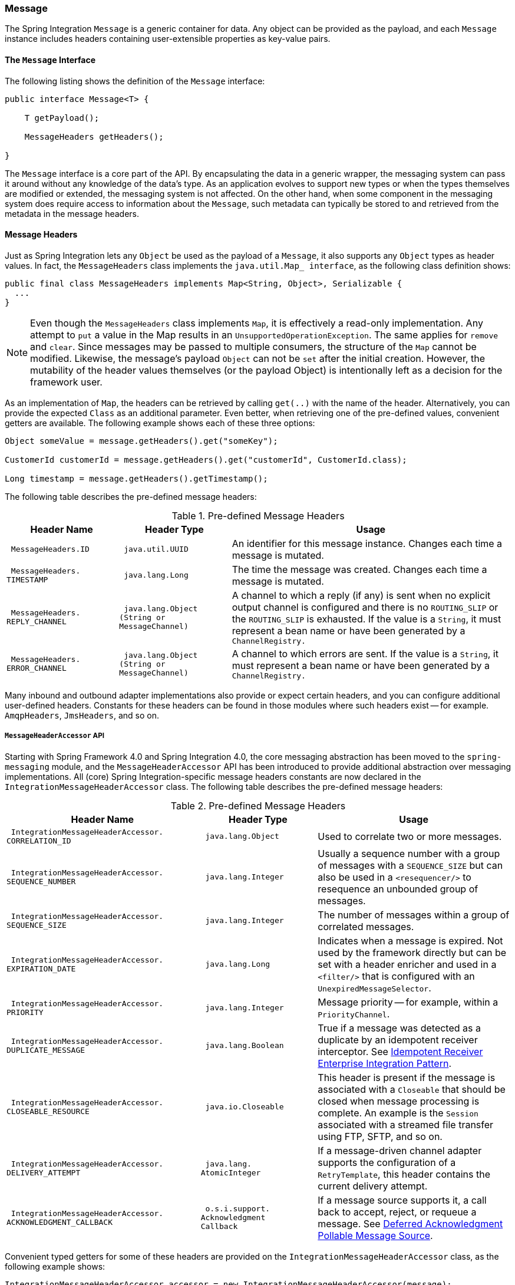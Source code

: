 [[message]]
=== Message

The Spring Integration `Message` is a generic container for data.
Any object can be provided as the payload, and each `Message` instance includes headers containing user-extensible properties as key-value pairs.

[[message-interface]]
==== The `Message` Interface

The following listing shows the definition of the `Message` interface:

====
[source,java]
----
public interface Message<T> {

    T getPayload();

    MessageHeaders getHeaders();

}
----
====

The `Message` interface is a core part of the API.
By encapsulating the data in a generic wrapper, the messaging system can pass it around without any knowledge of the data's type.
As an application evolves to support new types or when the types themselves are modified or extended, the messaging system is not affected.
On the other hand, when some component in the messaging system does require access to information about the `Message`, such metadata can typically be stored to and retrieved from the metadata in the message headers.

[[message-headers]]
==== Message Headers

Just as Spring Integration lets any `Object` be used as the payload of a `Message`, it also supports any `Object` types as header values.
In fact, the `MessageHeaders` class implements the `java.util.Map_ interface`, as the following class definition shows:

====
[source,java]
----
public final class MessageHeaders implements Map<String, Object>, Serializable {
  ...
}
----
====

NOTE: Even though the `MessageHeaders` class implements `Map`, it is effectively a read-only implementation.
Any attempt to `put` a value in the Map results in an `UnsupportedOperationException`.
The same applies for `remove` and `clear`.
Since messages may be passed to multiple consumers, the structure of the `Map` cannot be modified.
Likewise, the message's payload `Object` can not be `set` after the initial creation.
However, the mutability of the header values themselves (or the payload Object) is intentionally left as a decision for the framework user.

As an implementation of `Map`, the headers can be retrieved by calling `get(..)` with the name of the header.
Alternatively, you can provide the expected `Class` as an additional parameter.
Even better, when retrieving one of the pre-defined values, convenient getters are available.
The following example shows each of these three options:

====
[source,java]
----
Object someValue = message.getHeaders().get("someKey");

CustomerId customerId = message.getHeaders().get("customerId", CustomerId.class);

Long timestamp = message.getHeaders().getTimestamp();
----
====

The following table describes the pre-defined message headers:

.Pre-defined Message Headers

[cols="2l,2l,5", options="header"]
|===
| Header Name
| Header Type
| Usage

| MessageHeaders.ID
| java.util.UUID
| An identifier for this message instance.
Changes each time a message is mutated.

| MessageHeaders.
TIMESTAMP
| java.lang.Long
| The time the message was created.
Changes each time a message is mutated.

| MessageHeaders.
REPLY_CHANNEL
| java.lang.Object
(String or
MessageChannel)
| A channel to which a reply (if any) is sent when no explicit output channel is configured and there is no `ROUTING_SLIP` or the `ROUTING_SLIP` is exhausted.
If the value is a `String`, it must represent a bean name or have been generated by a `ChannelRegistry.`

| MessageHeaders.
ERROR_CHANNEL
| java.lang.Object
(String or
MessageChannel)
| A channel to which errors are sent.
If the value is a `String`, it must represent a bean name or have been generated by a `ChannelRegistry.`
|===

Many inbound and outbound adapter implementations also provide or expect certain headers, and you can configure additional user-defined headers.
Constants for these headers can be found in those modules where such headers exist -- for example.
`AmqpHeaders`, `JmsHeaders`, and so on.

[[message-header-accessor]]
===== `MessageHeaderAccessor` API

Starting with Spring Framework 4.0 and Spring Integration 4.0, the core messaging abstraction has been moved to the `spring-messaging` module, and the `MessageHeaderAccessor` API has been introduced to provide additional abstraction over messaging implementations.
All (core) Spring Integration-specific message headers constants are now declared in the `IntegrationMessageHeaderAccessor` class.
The following table describes the pre-defined message headers:

.Pre-defined Message Headers
[cols="5l,3l,5", options="header"]
|===
| Header Name
| Header Type
| Usage

| IntegrationMessageHeaderAccessor.
CORRELATION_ID
| java.lang.Object
| Used to correlate two or more messages.

| IntegrationMessageHeaderAccessor.
SEQUENCE_NUMBER
| java.lang.Integer
| Usually a sequence number with a group of messages with a `SEQUENCE_SIZE` but can also be used in a `<resequencer/>` to resequence an unbounded group of messages.

| IntegrationMessageHeaderAccessor.
SEQUENCE_SIZE
| java.lang.Integer
| The number of messages within a group of correlated messages.

| IntegrationMessageHeaderAccessor.
EXPIRATION_DATE
| java.lang.Long
| Indicates when a message is expired.
Not used by the framework directly but can be set with a header enricher and used in a `<filter/>` that is configured with an `UnexpiredMessageSelector`.

| IntegrationMessageHeaderAccessor.
PRIORITY
| java.lang.Integer
| Message priority -- for example, within a `PriorityChannel`.


| IntegrationMessageHeaderAccessor.
DUPLICATE_MESSAGE
| java.lang.Boolean
| True if a message was detected as a duplicate by an idempotent receiver interceptor.
See <<./handler-advice.adoc#idempotent-receiver,Idempotent Receiver Enterprise Integration Pattern>>.

| IntegrationMessageHeaderAccessor.
CLOSEABLE_RESOURCE
| java.io.Closeable
| This header is present if the message is associated with a `Closeable` that should be closed when message processing is complete.
An example is the `Session` associated with a streamed file transfer using FTP, SFTP, and so on.

| IntegrationMessageHeaderAccessor.
DELIVERY_ATTEMPT
| java.lang.
AtomicInteger
| If a message-driven channel adapter supports the configuration of a `RetryTemplate`, this header contains the current delivery attempt.

| IntegrationMessageHeaderAccessor.
ACKNOWLEDGMENT_CALLBACK
| o.s.i.support.
Acknowledgment
Callback
| If a message source supports it, a call back to accept, reject, or requeue a message.
See <<./polling-consumer.adoc#deferred-acks-message-source,Deferred Acknowledgment Pollable Message Source>>.
|===

Convenient typed getters for some of these headers are provided on the `IntegrationMessageHeaderAccessor` class, as the following example shows:

====
[source,java]
----
IntegrationMessageHeaderAccessor accessor = new IntegrationMessageHeaderAccessor(message);
int sequenceNumber = accessor.getSequenceNumber();
Object correlationId = accessor.getCorrelationId();
...
----
====

The following table describes headers that also appear in the `IntegrationMessageHeaderAccessor` but are generally not used by user code (that is, they are generally used by internal parts of Spring Integration -- their inclusion here is for completeness):

.Pre-defined Message Headers
[cols="5l,3l,5", options="header"]
|===
| Header Name
| Header Type
| Usage

| IntegrationMessageHeaderAccessor.
SEQUENCE_DETAILS
| java.util.
List<List<Object>>
| A stack of correlation data used when nested correlation is needed (for example,
`splitter->...->splitter->...->aggregator->...->aggregator`).

| IntegrationMessageHeaderAccessor.
ROUTING_SLIP
| java.util.
Map<List<Object>, Integer>
| See <<./router.adoc#routing-slip,Routing Slip>>.
|===

[[message-id-generation]]
===== Message ID Generation

When a message transitions through an application, each time it is mutated (for example,
by a transformer) a new message ID is assigned.
The message ID is a `UUID`.
Beginning with Spring Integration 3.0, the default strategy used for IS generation is more efficient than the previous `java.util.UUID.randomUUID()` implementation.
It uses simple random numbers based on a secure random seed instead of creating a secure random number each time.

A different UUID generation strategy can be selected by declaring a bean that implements `org.springframework.util.IdGenerator` in the application context.

IMPORTANT: Only one UUID generation strategy can be used in a classloader.
This means that, if two or more application contexts run in the same classloader, they share the same strategy.
If one of the contexts changes the strategy, it is used by all contexts.
If two or more contexts in the same classloader declare a bean of type `org.springframework.util.IdGenerator`, they must all be an instance of the same class.
Otherwise, the context attempting to replace a custom strategy fails to initialize.
If the strategy is the same, but parameterized, the strategy in the first context to be initialized is used.

In addition to the default strategy, two additional `IdGenerators` are provided.
`org.springframework.util.JdkIdGenerator` uses the previous `UUID.randomUUID()` mechanism.
You can use `o.s.i.support.IdGenerators.SimpleIncrementingIdGenerator` when a UUID is not really needed and a simple incrementing value is sufficient.

[[read-only-headers]]
===== Read-only Headers

The `MessageHeaders.ID` and `MessageHeaders.TIMESTAMP` are read-only headers and cannot be overridden.

Since version 4.3.2, the `MessageBuilder` provides the `readOnlyHeaders(String... readOnlyHeaders)` API to customize a list of headers that should not be copied from an upstream `Message`.
Only the `MessageHeaders.ID` and `MessageHeaders.TIMESTAMP` are read only by default.
The global `spring.integration.readOnly.headers` property (see <<./configuration.adoc#global-properties,Global Properties>>) is provided to customize `DefaultMessageBuilderFactory` for framework components.
This can be useful when you would like do not populate some out-of-the-box headers, such as `contentType` by the `ObjectToJsonTransformer` (see <<./transformer.adoc#json-transformers,JSON Transformers>>).

When you try to build a new message using `MessageBuilder`, this kind of header is ignored and a particular `INFO` message is emitted to logs.

Starting with version 5.0, <<./gateway.adoc#gateway,,Messaging Gateway>>, <<./content-enrichment.adoc#header-enricher,,Header Enricher>>, <<./content-enrichment.adoc#payload-enricher,,Content Enricher>> and <<./transformer.adoc#header-filter,,Header Filter>> do not let you configure the `MessageHeaders.ID` and `MessageHeaders.TIMESTAMP` header names when `DefaultMessageBuilderFactory` is used, and they throw `BeanInitializationException`.

[[header-propagation]]
===== Header Propagation

When messages are processed (and modified) by message-producing endpoints (such as a <<./service-activator.adoc#service-activator,,service activator>>), in general, inbound headers are propagated to the outbound message.
One exception to this is a <<./transformer.adoc#transformer,,transformer>>, when a complete message is returned to the framework.
In that case, the user code is responsible for the entire outbound message.
When a transformer just returns the payload, the inbound headers are propagated.
Also, a header is only propagated if it does not already exist in the outbound message, letting you change header values as needed.

Starting with version 4.3.10, you can configure message handlers (that modify messages and produce output) to suppress the propagation of specific headers.
To configure the header(s) you do not want to be copied, call the `setNotPropagatedHeaders()` or `addNotPropagatedHeaders()` methods on the `MessageProducingMessageHandler` abstract class.

You can also globally suppress propagation of specific message headers by setting the `readOnlyHeaders` property in `META-INF/spring.integration.properties` to a comma-delimited list of headers.

Starting with version 5.0, the `setNotPropagatedHeaders()` implementation on the `AbstractMessageProducingHandler` applies simple patterns (`xxx*`, `*xxx`, `*xxx*`, or `xxx*yyy`) to allow filtering headers with a common suffix or prefix.
See https://docs.spring.io/spring-integration/api/org/springframework/integration/util/PatternMatchUtils.html[`PatternMatchUtils` Javadoc] for more information.
When one of the patterns is `*` (asterisk), no headers are propagated.
All other patterns are ignored.
In that case, the service activator behaves the same way as a transformer and any required headers must be supplied in the `Message` returned from the service method.
The `notPropagatedHeaders()` option is available in the `ConsumerEndpointSpec` for the Java DSL
It is also available for XML configuration of the `<service-activator>` component as a `not-propagated-headers` attribute.

IMPORTANT: Header propagation suppression does not apply to those endpoints that do not modify the message, such as <<./bridge.adoc#bridge,,bridges>> and <<./router.adoc#router,,routers>>.

[[message-implementations]]
==== Message Implementations

The base implementation of the `Message` interface is `GenericMessage<T>`, and it provides two constructors, shown in the following listing:

====
[source,java]
----
new GenericMessage<T>(T payload);

new GenericMessage<T>(T payload, Map<String, Object> headers)
----
====

When a `Message` is created, a random unique ID is generated.
The constructor that accepts a `Map` of headers copies the provided headers to the newly created `Message`.

There is also a convenient implementation of `Message` designed to communicate error conditions.
This implementation takes a `Throwable` object as its payload, as the following example shows:

====
[source,java]
----
ErrorMessage message = new ErrorMessage(someThrowable);

Throwable t = message.getPayload();
----
====

Note that this implementation takes advantage of the fact that the `GenericMessage` base class is parameterized.
Therefore, as shown in both examples, no casting is necessary when retrieving the `Message` payload `Object`.

[[message-builder]]
==== The `MessageBuilder` Helper Class

You may notice that the `Message` interface defines retrieval methods for its payload and headers but provides no setters.
The reason for this is that a `Message` cannot be modified after its initial creation.
Therefore, when a `Message` instance is sent to multiple consumers (for example,
through a publish-subscribe Channel), if one of those consumers needs to send a reply with a different payload type, it must create a new `Message`.
As a result, the other consumers are not affected by those changes.
Keep in mind that multiple consumers may access the same payload instance or header value, and whether such an instance is itself immutable is a decision left to you.
In other words, the contract for `Message` instances is similar to that of an unmodifiable `Collection`, and the `MessageHeaders` map further exemplifies that.
Even though the `MessageHeaders` class implements `java.util.Map`, any attempt to invoke a `put` operation (or 'remove' or 'clear') on a `MessageHeaders` instance results in an `UnsupportedOperationException`.

Rather than requiring the creation and population of a Map to pass into the GenericMessage constructor, Spring Integration does provide a far more convenient way to construct Messages: `MessageBuilder`.
The `MessageBuilder` provides two factory methods for creating `Message` instances from either an existing `Message` or with a payload `Object`.
When building from an existing `Message`, the headers and payload of that `Message` are copied to the new `Message`, as the following example shows:

====
[source,java]
----
Message<String> message1 = MessageBuilder.withPayload("test")
        .setHeader("foo", "bar")
        .build();

Message<String> message2 = MessageBuilder.fromMessage(message1).build();

assertEquals("test", message2.getPayload());
assertEquals("bar", message2.getHeaders().get("foo"));
----
====

If you need to create a `Message` with a new payload but still want to copy the headers from an existing `Message`, you can use one of the 'copy' methods, as the following example shows:

[source,java]
----
Message<String> message3 = MessageBuilder.withPayload("test3")
        .copyHeaders(message1.getHeaders())
        .build();

Message<String> message4 = MessageBuilder.withPayload("test4")
        .setHeader("foo", 123)
        .copyHeadersIfAbsent(message1.getHeaders())
        .build();

assertEquals("bar", message3.getHeaders().get("foo"));
assertEquals(123, message4.getHeaders().get("foo"));
----

Note that the `copyHeadersIfAbsent` method does not overwrite existing values.
Also, in the preceding example, you can see how to set any user-defined header with `setHeader`.
Finally, there are `set` methods available for the predefined headers as well as a non-destructive method for setting any header (`MessageHeaders` also defines constants for the pre-defined header names).

You can also use `MessageBuilder` to set the priority of messages, as the following example shows:

[source,java]
----
Message<Integer> importantMessage = MessageBuilder.withPayload(99)
        .setPriority(5)
        .build();

assertEquals(5, importantMessage.getHeaders().getPriority());

Message<Integer> lessImportantMessage = MessageBuilder.fromMessage(importantMessage)
        .setHeaderIfAbsent(IntegrationMessageHeaderAccessor.PRIORITY, 2)
        .build();

assertEquals(2, lessImportantMessage.getHeaders().getPriority());

----

The `priority` header is considered only when using a `PriorityChannel` (as described in the next chapter).
It is defined as a `java.lang.Integer`.
